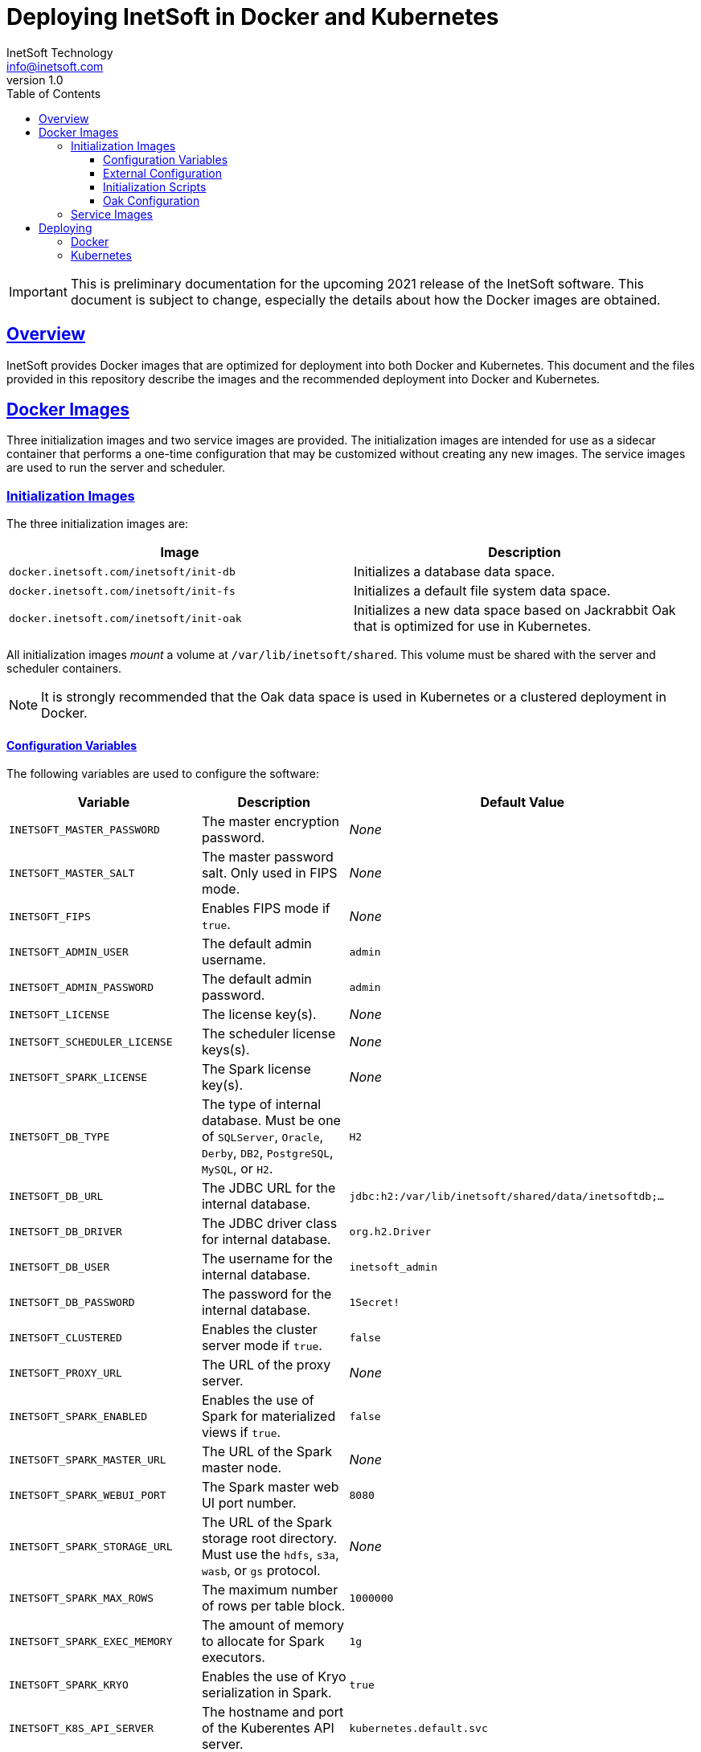 = Deploying InetSoft in Docker and Kubernetes
InetSoft Technology <info@inetsoft.com>
v1.0
:doctype: article
:icons: font
:source-highlighter: highlightjs
:toc: left
:tocLevels: 3
:sectlinks:
ifdef::env-github[]
:tip-caption: :bulb:
:note-caption: :information_source:
:important-caption: :heavy_exclamation_mark:
:caution-caption: :fire:
:warning-caption: :warning:
endif::[]

IMPORTANT: This is preliminary documentation for the upcoming 2021 release of
the InetSoft software. This document is subject to change, especially the
details about how the Docker images are obtained.

[[overview]]
== Overview

InetSoft provides Docker images that are optimized for deployment into both
Docker and Kubernetes. This document and the files provided in this
repository describe the images and the recommended deployment into Docker
and Kubernetes.

[[images]]
== Docker Images

Three initialization images and two service images are provided. The
initialization images are intended for use as a sidecar container that
performs a one-time configuration that may be customized without creating
any new images. The service images are used to run the server and scheduler.

[[images-init]]
=== Initialization Images

The three initialization images are:

|===
| Image | Description

| `docker.inetsoft.com/inetsoft/init-db`
| Initializes a database data space.

| `docker.inetsoft.com/inetsoft/init-fs`
| Initializes a default file system data space.

| `docker.inetsoft.com/inetsoft/init-oak`
| Initializes a new data space based on Jackrabbit Oak that is optimized for
  use in Kubernetes.
|===

All initialization images _mount_ a volume at `/var/lib/inetsoft/shared`.
This volume must be shared with the server and scheduler containers.

NOTE: It is strongly recommended that the Oak data space is used in Kubernetes or a
clustered deployment in Docker.

[[image-init-vars]]
==== Configuration Variables

The following variables are used to configure the software:

|===
| Variable | Description | Default Value

| `INETSOFT_MASTER_PASSWORD`
| The master encryption password.
| _None_

| `INETSOFT_MASTER_SALT`
| The master password salt. Only used in FIPS mode.
| _None_

| `INETSOFT_FIPS`
| Enables FIPS mode if `true`.
| _None_

| `INETSOFT_ADMIN_USER`
| The default admin username.
| `admin`

| `INETSOFT_ADMIN_PASSWORD`
| The default admin password.
| `admin`

| `INETSOFT_LICENSE`
| The license key(s).
| _None_

| `INETSOFT_SCHEDULER_LICENSE`
| The scheduler license keys(s).
| _None_

| `INETSOFT_SPARK_LICENSE`
| The Spark license key(s).
| _None_

| `INETSOFT_DB_TYPE`
| The type of internal database. Must be one of `SQLServer`, `Oracle`,
  `Derby`, `DB2`, `PostgreSQL`, `MySQL`, or `H2`.
| `H2`

| `INETSOFT_DB_URL`
| The JDBC URL for the internal database.
| `jdbc:h2:/var/lib/inetsoft/shared/data/inetsoftdb;...`

| `INETSOFT_DB_DRIVER`
| The JDBC driver class for internal database.
| `org.h2.Driver`

| `INETSOFT_DB_USER`
| The username for the internal database.
| `inetsoft_admin`

| `INETSOFT_DB_PASSWORD`
| The password for the internal database.
| `1Secret!`

| `INETSOFT_CLUSTERED`
| Enables the cluster server mode if `true`.
| `false`

| `INETSOFT_PROXY_URL`
| The URL of the proxy server.
| _None_

| `INETSOFT_SPARK_ENABLED`
| Enables the use of Spark for materialized views if `true`.
| `false`

| `INETSOFT_SPARK_MASTER_URL`
| The URL of the Spark master node.
| _None_

| `INETSOFT_SPARK_WEBUI_PORT`
| The Spark master web UI port number.
| `8080`

| `INETSOFT_SPARK_STORAGE_URL`
| The URL of the Spark storage root directory. Must use the `hdfs`, `s3a`, `wasb`, or `gs` protocol.
| _None_

| `INETSOFT_SPARK_MAX_ROWS`
| The maximum number of rows per table block.
| `1000000`

| `INETSOFT_SPARK_EXEC_MEMORY`
| The amount of memory to allocate for Spark executors.
| `1g`

| `INETSOFT_SPARK_KRYO`
| Enables the use of Kryo serialization in Spark.
| `true`

| `INETSOFT_K8S_API_SERVER`
| The hostname and port of the Kuberentes API server.
| `kubernetes.default.svc`

| `INETSOFT_K8S_TOKEN`
| The authentication token for the Kubernetes API server.
| Read from the `/var/run/secrets/kubernetes.io/serviceaccount/token` file.

| `INETSOFT_K8S_NAMESPACE`
| The Kubernetes namespace into which the container is deployed.
| Read from the `/var/run/secrets/kubernetes.io/serviceaccount/namespace` file.

| `INETSOFT_K8S_LABEL_NAME`
| The name of the label used to identify InetSoft server and scheduler pods.
| _None_

| `INETSOFT_K8S_LABEL_VALUE`
| The value of the label used to identify InetSoft server and scheduler pods.
| _None_

| `INETSOFT_DEBUG`
| Enables debug logging if `true`.
| _None_
|===

[[image-init-config]]
==== External Configuration

External configuration can be supplied by mounting an external volume
containing the configuration at `/var/lib/inetsoft/staging`, or by setting
environment variables that control where the configuration is copied from.

The external configuration can be copied from a Git repository or any
location supported by https://commons.apache.org/proper/commons-vfs/filesystems.html[Apache Commons VFS].

The environment variables specifying the location are as follows:

|===
| Variable | Description

| `INETSOFT_CONFIG_URL`
| The URL of the configuration.

| `INETSOFT_CONFIG_USERNAME`
| The username for the configuration URL.

| `INETSOFT_CONFIG_PASSWORD`
| The password for the configuration URL.

| `INETSOFT_CONFIG_KEYFILE`
| The location of the SSH key file. If specified, `INETSOFT_CONFIG_PASSWORD`
  should be the password for the key file, if required.

| `INETSOFT_CONFIG_BRANCH`
| The branch or tag if using the Git repository.

| `INETSOFT_CONFIG_PATH`
| The path, relative to the URL, containing the configuration. If not
  specified, the URL will be used as the base of the configuration.
|===

The URL for Git repositories should be prefixed with `git://`, for example,
`git://http://host/...`, `git://https://host/...`, or
`git://ssh://user@host:/...`.

The URL may be for a directory containing the external configuration or an
archive file containing the external configuration. Any archive file format
supported by https://commons.apache.org/proper/commons-compress/[Apache Commons Compress]
may be used, including GZIPed archives of supported formats (e.g. `*.tar.gz`).

HTTP and HTTPS do not support directory listing, so if using one of these
protocols, it _must_ be for an archive file.

If you are mounting the external configuration to the
`/var/lib/inetsoft/staging` volume, the URL should be set to
`file:///var/lib/inetsoft/staging`. The `file:` protocol should not be used
otherwise.

The external configuration may contain the following directories:

|===
| Directory | Description

| `assets/`
| Asset ZIP files that will be imported into the repository.

| `config/`
| Files to be placed in the data space. It may include an `asset.dat.d`
  directory containing assets. This is essentially a local `sree.home`
  directory.

| `drivers/`
| Additional JDBC drivers.

| `lib/`
| Additional JAR files that should be added to the application class path.

| `plugins/`
| Additional plugins.

| `scripts/`
| Additional or overridden initialization scripts.
|===

An example of an external configuration can be found in the `config/`
directory of this repository.

[[image-init-scripts]]
==== Initialization Scripts

Initialization scripts are shell (`.sh`) or Groovy (`.groovy`) scripts
that are named using a convention that will ensure the order of their
execution. For example, `00-start.sh` would be executed first and
`99-finish.groovy` would be executed last.

The script that copies the files from the staging directory to the shared
directory, database, or Oak repository should be named `50-stage.groovy` or
`50-stage.sh`. That way, any scripts that should be executed before files are
deployed into the data space should be less than 50 and any scripts that
should be executed after they are deployed should be greater than 50. Groovy
scripts should not call `connect` unless they are greater than 50.

The following script levels are reserved by pre-defined scripts:

* `00` - initializes the base properties and passwords.
* `49` - stages the shared files that are outside the data space, e.g.
         plugins and drivers.
* `50` - installs files from staging into the data space.
* `51` - re-encrypts the admin password to ensure FIPS compliance.
* `75` - imports all assets from `staging/assets` into the data space.

This convention allows external configurations to customize the configuration
during various phases of the initialization process. For example, a script
named `01-remove-extras.sh` could delete unwanted drivers or plugins from the
staging directory. A script named `76-set-passwords.groovy` could change the
username and password of a data source.

[[image-init-oak]]
==== Oak Configuration

By default, Oak is configured using the internal database for the document
node store and a file blob store with sensible file paths. If you want to
use MongoDB for the document node store or a different blob store, you'll
need to include a custom `config/oak-config.yaml` file in your external
configuration.

The Oak configuration file has the following structure:

[source,yaml]
----
blob: <1>
  file: <2>
    enabled: false <3>
    baseDir: '/var/lib/inetsoft/shared/oak' <4>
    cacheEnabled: false <5>
    cache: <6>
      cacheDir: '/var/lib/inetsoft/local/oak/{instance}/blob' <7>
      cacheSize: 68719476736 <8>
      stagingSplitPercentage: 10 <9>
      uploadThreads: 10 <10>
      stagingPurgeInterval: 300 <11>
      stagingRetryInterval: 600 <12>
  mongo: <13>
    enabled: false <14>
  s3: <15>
    enabled: false <16>
    accessKey: '' <17>
    secretKey: '' <18>
    bucket: '' <19>
    region: '' <20>
    endpoint: '' <21>
    connectionTimeout: 0 <22>
    socketTimeout: 0 <23>
    maxConnections: 0 <24>
    maxErrorRetry: 0 <25>
    writeThreads: 10 <26>
    renameKeys: false <27>
    cache: <28>
      cacheDir: '' <29>
      cacheSize: 68719476736 <30>
      stagingSplitPercentage: 10 <31>
      uploadThreads: 10 <32>
      stagingPurgeInterval: 300 <33>
      stagingRetryInterval: 600 <34>
  rdb: <35>
    enabled: false <36>
  azure: <37>
    enabled: false <38>
    secureAccessSignature: '' <39>
    blobEndpoint: '' <40>
    connectionString: '' <41>
    accountName: '' <42>
    accountKey: '' <43>
    container: '' <44>
    createContainer: true <45>
    maxConnections: 2 <46>
    socketTimeout: 3 <47>
    maxErrorRetry: -1 <48>
    cache: <49>
      cacheDir: '' <50>
      cacheSize: 68719476736 <51>
      stagingSplitPercentage: 10 <52>
      uploadThreads: 10 <53>
      stagingPurgeInterval: 300 <54>
      stagingRetryInterval: 600 <55>
node: <56>
  memoryCacheSize: 256 <57>
  nodeCachePercentage: 35 <58>
  prevDocCachePercentage: 4 <59>
  childrenCachePercentage: 15 <60>
  diffCachePercentage: 30 <61>
  cacheSegmentCount: 16 <62>
  cacheStackMoveDistance: 16 <63>
  bundlingDisabled: false <64>
  prefetchExternalChanges: false <65>
  updateLimit: 100000 <66>
  journalGcMaxAge: 86400000 <67>
  persistentCacheIncludes: <68>
    - '/'
  cachePath: '/var/lib/inetsoft/local/oak/{instance}/node' <69>
  journalPath: '/var/lib/inetsoft/local/oak/{instance}/journal' <70>
  mongo: <71>
    enabled: false <72>
    maxReplicationLog: 21600 <73>
  rdb: <74>
    enabled: false <75>
mongo: <76>
  hosts: <77>
    - 'localhost:27017'
  database: '' <78>
  user: '' <79>
  password: '' <80>
  authDatabase: '' <81>
  replicaSet: '' <82>
  ssl: false <83>
  socketKeepAlive: true <84>
----
<1> The configuration for the blob store.
<2> Configuration for a file-based blob store.
<3> Enables the use of the file system for the blob store.
<4> The base directory where the blobs are created.
<5> Enables the local file cache. Should only be used when `baseDir` is on a
    network file system.
<6> Configuration for the local file cache. Required if `cacheEnabled` is
    `true`.
<7> The root directory of the blob cache. Required.
<8> The maximum size of the cache in bytes.
<9> The percent of the cache utilized for upload staging.
<10> The number of upload threads used for asynchronous uploads from staging.
<11> The interval for the remove job in seconds.
<12> The interval for the retry job in seconds.
<13> The configuration for a MongoDB blob store. If used, the top-level
     `mongo` properties must also be configured.
<14> Enables the use of a Mongo database for the blob store.
<15> The configuration for an S3 blob store.
<16> Enables the use of an S3 bucket for the blob store.
<17> The AWS access key. If not specified, it will use the default
     credential discovery of the AWS SDK.
<18> The AWS secret key. If not specified, it will use the default
     credential discovery of the AWS SDK.
<19> The S3 bucket name. Required if `enabled` is true.
<20> The AWS region. If not specified, it will use the default region
     discovery of the AWS SDK.
<21> The AWS API endpoint. If not specified, the default endpoint for the S3
     service in the region will be used.
<22> The connection timeout.
<23> The socket timeout.
<24> The maximum number of connections to be used.
<25> The maximum number of retries.
<26> The number of threads used to write objects.
<27> Flag that enables renaming of object keys in S3 concurrently.
<28> Configuration for the local file cache. Required.
<29> The root directory of the blob cache. Required.
<30> The maximum size of the cache in bytes.
<31> The percent of the cache utilized for upload staging.
<32> The number of upload threads used for asynchronous uploads from staging.
<33> The interval for the remove job in seconds.
<34> The interval for the retry job in seconds.
<35> The configuration for a relational database blob store. The database
     configured in the dbProp.properties file will be used.
<36> Enables the use of a relational database for the blob store.
<37> The configuration for an Azure blob store.
<38> Enables the use of Azure for the blob store.
<39> The Azure shared access signature token.
<40> The Azure blob endpoint.
<41> The Azure connection string. This overrides the `secureAccessSignature`
     and `blobEndpoint` properties.
<42> The Azure storage account name.
<43> The Azure storage account key.
<44> The Azure blob storage container name. Required if enabled.
<45> Flag that indicates if the container should be created if it doesn't exist.
<46> The maximum number of connections per operation.
<47> The request timeout.
<48> The maximum number of retries per request.
<49> Configuration for the local file cache. Required.
<50> The root directory of the blob cache. Required.
<51> The maximum size of the cache in bytes.
<52> The percent of the cache utilized for upload staging.
<53> The number of upload threads used for asynchronous uploads from staging.
<54> The interval for the remove job in seconds.
<55> The interval for the retry job in seconds.
<56> The configuration for the node store.
<57> The cache size in MB. This is distributed among various caches used in
     DocumentNodeStore.
<58> Percentage of cache to be allocated towards the Node cache.
<59> Percentage of cache to be allocated towards the Previous Document cache.
<60> Percentage of cache to be allocated towards the Children cache.
<61> Percentage of cache to be allocated towards the Diff cache.
<62> The number of segments in the LIRS cache (default 16, a higher count
     means higher concurrency but slightly lower cache hit rate).
<63> The delay to move entries to the head of the queue in the LIRS cache
     (default 16, a higher value means higher concurrency but slightly lower
     cache hit rate).
<64> Flag that indicates if Node bundling is disabled.
<65> Flag indicating if external changes should be pre-fetched in a
     background thread.
<66> Number of content updates that need to happen before the updates are
     automatically purged to the private branch.
<67> The max age (in milliseconds) that journal (for external changes)
     entries are kept (older ones are candidates for gc).
<68> Paths which should be cached in persistent cache.
<69> The path to the directory where the persistent cache will be stored.
<70> The path to the directory where the persistent journal cache will be
     stored.
<71> The configuration for a Mongo DB node document store. If used, the
     top-level `mongo` properties must also be configured.
<72> Enables the use of a Mongo database for the document store.
<73> Value in seconds. Determines the duration beyond which it can be safely
     assumed that the state on the secondaries is consistent with the
     primary, and it is safe to read from them.
<74> The configuration for a relational database node store. The database
     configured in the `dbProp.properties` file will be used.
<75> Enables the use of a relational database for the document node store.
<76> The configuration for the Mongo DB connection.
<77> The Mongo DB hostname and ports.
<78> The name of the database. Required if Mongo is used.
<79> The username used for authentication.
<80> The password used for authentication.
<81> The authentication database, if different from the storage database.
<82> The required replica set name.
<83> Flag that indicates if an SSL connection should be used.
<84> Flag that indicates if socket keep-alive should be enabled for
     connections to MongoDB.

[[images-service]]
=== Service Images

The two service images are:

|===
| Image | Description

| `docker.inetsoft.com/inetsoft/server`
| The application server.

| `docker.inetsoft.com/inetsoft/scheduler`
| The scheduler.
|===

IMPORTANT: All server, scheduler, and initialization containers _must_ have
the `/var/lib/inetsoft/shared` volume mapped to the same persistent storage.

The only environment variables used by these images are:

|===
| Variable | Description | Default Value

| `INETSOFT_MASTER_PASSWORD`
| The master encryption password. Must be the same across all server,
  scheduler, and initialization containers.
| _None_

| `INETSOFT_MASTER_SALT`
| The master password salt. Only used in FIPS mode.
| _None_
|===

[[deploy]]
== Deploying

The provided images can be used to deploy the application into Docker or
Kubernetes. The basic configuration options are similar in both deployment
types.

[[deploy-docker]]
=== Docker

Deploying into Docker can be accomplished with a simple `docker-compose.yaml`
file. An example is the `docker-compose.yaml` file in this repository.

[[deploy-kubernetes]]
=== Kubernetes

The InetSoft application should be deployed into its own namespace. For the
purposes of this document, we will be using the `inetsoft` namespace.

[source,shell]
----
kubectl create namespace inetsoft
----

You will need to create a secret containing the credentials used to
authenticate with InetSoft's Docker registry.

TODO: Update this with details when the public Docker registry is set up.

[source,shell]
----
kubectl -n inetsoft create secret docker-registry inetsoft-docker-secret \
  --docker-server=docker.inetsoft.com \
  --docker-username=your_username \
  --docker-password=your-password
----

Create secret containing your database credentials.

[source,shell]
----
kubectl -n inetsoft create secret generic inetsoft-db-secret \
  --from-literal=user=your_db_username \
  --from-literal=password=your_db_password
----

Create a secret containing your master password.

[source,shell]
----
kubectl -n inetsoft create secret generic inetsoft-master-secret \
  --from-literal=password=your_master_password
----

If your external configuration requires authentication, create a secret
containing the credentials for it.

[source,shell]
----
kubectl -n inetsoft create secret generic inetsoft-config-secret \
  --from-literal=user=your_git_username \
  --from-literal=password=your_git_token
----

You can use https://kubernetes.io/docs/tasks/manage-kubernetes-objects/kustomization/[Kustomize]
to manage the object manifests of the application. You can clone this
repository and create an overlay to customize it for your use.

[source,shell]
----
git clone https://github.com/inetsoft-technology/docker-k8s-config.git
cd docker-k8s-config
mkdir -p overlays/my_company
----

An example overlay is included in this repository at `overlays/example`. Note
that this deploys a database into the Kubernetes cluster, which may not be
desirable in a production environment.

Deploy your overlay to your cluster.

[source,shell]
----
kubectl apply -k overlays/my_company
----

If you want to try out the example overlay, you'll need to create a secret
containing your license key.

[source,shell]
----
kubectl -n inetsoft create secret generic inetsoft-license-secret \
  --from-literal=license=your_license_key
----

It also assumes that you have a dynamic provisioning enabled with a storage
class named `nfs-client`. If this is not the case, you'll need to modify the
configuration files to use an appropriate storage class.

You can now deploy the example overlay to the cluster.

[source,shell]
----
kubectl apply -k overlays/example
----

You can delete the application from the cluster using kustomize as well.

[source,shell]
----
kubectl delete -k overlays/example
----
